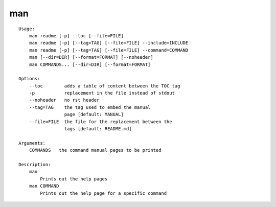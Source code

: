 man
===

.. parsed-literal::

    Usage:
        man readme [-p] --toc [--file=FILE]
        man readme [-p] [--tag=TAG] [--file=FILE] --include=INCLUDE
        man readme [-p] [--tag=TAG] [--file=FILE] --command=COMMAND
        man [--dir=DIR] [--format=FORMAT] [--noheader]
        man COMMANDS... [--dir=DIR] [--format=FORMAT]

    Options:
        --toc        adds a table of content between the TOC tag
        -p           replacement in the file instead of stdout
        --noheader   no rst header
        --tag=TAG    the tag used to embed the manual
                     page [default: MANUAL]
        --file=FILE  the file for the replacement between the
                     tags [default: README.md]

    Arguments:
        COMMANDS   the command manual pages to be printed

    Description:
        man
            Prints out the help pages
        man COMMAND
            Prints out the help page for a specific command
